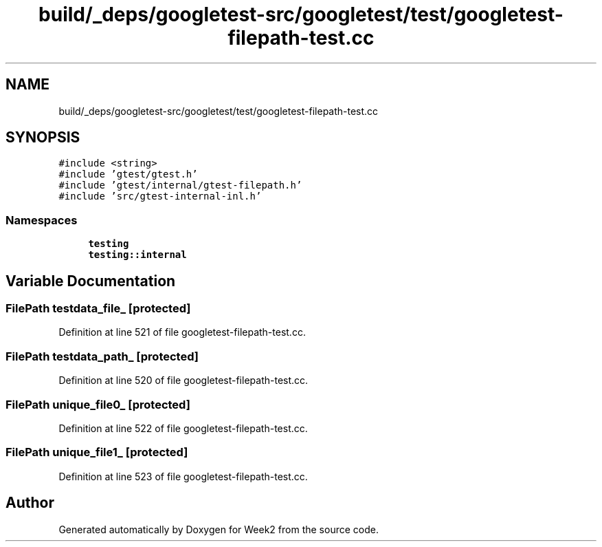 .TH "build/_deps/googletest-src/googletest/test/googletest-filepath-test.cc" 3 "Tue Sep 12 2023" "Week2" \" -*- nroff -*-
.ad l
.nh
.SH NAME
build/_deps/googletest-src/googletest/test/googletest-filepath-test.cc
.SH SYNOPSIS
.br
.PP
\fC#include <string>\fP
.br
\fC#include 'gtest/gtest\&.h'\fP
.br
\fC#include 'gtest/internal/gtest\-filepath\&.h'\fP
.br
\fC#include 'src/gtest\-internal\-inl\&.h'\fP
.br

.SS "Namespaces"

.in +1c
.ti -1c
.RI " \fBtesting\fP"
.br
.ti -1c
.RI " \fBtesting::internal\fP"
.br
.in -1c
.SH "Variable Documentation"
.PP 
.SS "FilePath testdata_file_\fC [protected]\fP"

.PP
Definition at line 521 of file googletest\-filepath\-test\&.cc\&.
.SS "FilePath testdata_path_\fC [protected]\fP"

.PP
Definition at line 520 of file googletest\-filepath\-test\&.cc\&.
.SS "FilePath unique_file0_\fC [protected]\fP"

.PP
Definition at line 522 of file googletest\-filepath\-test\&.cc\&.
.SS "FilePath unique_file1_\fC [protected]\fP"

.PP
Definition at line 523 of file googletest\-filepath\-test\&.cc\&.
.SH "Author"
.PP 
Generated automatically by Doxygen for Week2 from the source code\&.
